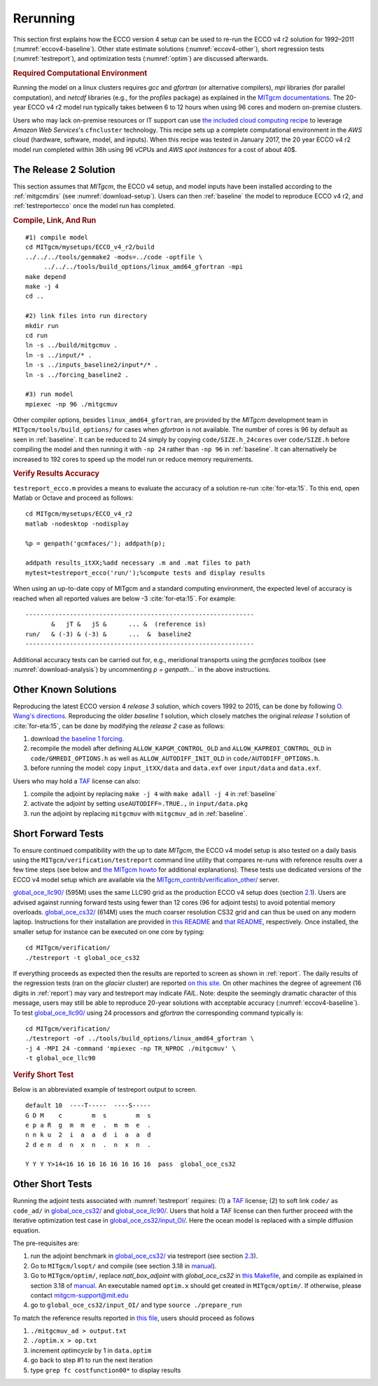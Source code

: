 
.. _runs:

Rerunning
*********

This section first explains how the ECCO version 4 setup can be used to re-run the ECCO v4 r2 solution for 1992–2011 (:numref:`eccov4-baseline`). Other state estimate solutions (:numref:`eccov4-other`), short regression tests (:numref:`testreport`), and optimization tests (:numref:`optim`) are discussed afterwards. 

.. _computers:

.. rubric:: Required Computational Environment

Running the model on a linux clusters requires `gcc` and `gfortran` (or alternative compilers), `mpi` libraries (for parallel computation), and `netcdf` libraries (e.g., for the `profiles` package) as explained in the `MITgcm documentations <http://mitgcm.org/public/docs.html>`__. The 20-year ECCO v4 r2 model run typically takes between 6 to 12 hours when using 96 cores and modern on-premise clusters.

Users who may lack on-premise resources or IT support can use `the included cloud computing recipe <https://github.com/gaelforget/ECCO_v4_r2/tree/master/example_scripts/>`__ to leverage `Amazon Web Services`'s ``cfncluster`` technology. This recipe sets up a complete computational environment in the `AWS` cloud (hardware, software, model, and inputs). When this recipe was tested in January 2017, the 20 year ECCO v4 r2 model run completed within 36h using 96 vCPUs and `AWS spot instances` for a cost of about 40$. 

.. _eccov4-baseline:

The Release 2 Solution
----------------------

This section assumes that `MITgcm`, the ECCO v4 setup, and model inputs have been installed according to the :ref:`mitgcmdirs` (see :numref:`download-setup`). Users can then :ref:`baseline` the model to reproduce ECCO v4 r2, and :ref:`testreportecco` once the model run has completed.

.. _baseline:

.. rubric:: Compile, Link, And Run

::

    #1) compile model
    cd MITgcm/mysetups/ECCO_v4_r2/build
    ../../../tools/genmake2 -mods=../code -optfile \
         ../../../tools/build_options/linux_amd64_gfortran -mpi
    make depend
    make -j 4
    cd ..

    #2) link files into run directory
    mkdir run
    cd run
    ln -s ../build/mitgcmuv .
    ln -s ../input/* .
    ln -s ../inputs_baseline2/input*/* .
    ln -s ../forcing_baseline2 .

    #3) run model
    mpiexec -np 96 ./mitgcmuv

Other compiler options, besides ``linux_amd64_gfortran``, are provided by the `MITgcm` development team in ``MITgcm/tools/build_options/`` for cases when `gfortran` is not available. The number of cores is 96 by default as seen in :ref:`baseline`. It can be reduced to 24 simply by copying ``code/SIZE.h_24cores`` over ``code/SIZE.h`` before compiling the model and then running it with ``-np 24`` rather than ``-np 96`` in :ref:`baseline`. It can alternatively be increased to 192 cores to speed up the model run or reduce memory requirements.

.. _testreportecco:

.. rubric:: Verify Results Accuracy

``testreport_ecco.m`` provides a means to evaluate the accuracy of a solution re-run :cite:`for-eta:15`. To this end, open Matlab or Octave and proceed as follows:

::


    cd MITgcm/mysetups/ECCO_v4_r2
    matlab -nodesktop -nodisplay

    %p = genpath('gcmfaces/'); addpath(p); 

    addpath results_itXX;%add necessary .m and .mat files to path
    mytest=testreport_ecco('run/');%compute tests and display results

When using an up-to-date copy of MITgcm and a standard computing environment, the expected level of accuracy is reached when all reported values are below -3 :cite:`for-eta:15`. For example:

::

    --------------------------------------------------------------
           &   jT &   jS &      ... &  (reference is)
    run/   & (-3) & (-3) &      ...  &  baseline2      
    --------------------------------------------------------------

Additional accuracy tests can be carried out for, e.g., meridional transports using the `gcmfaces` toolbox (see :numref:`download-analysis`) by uncommenting `p = genpath...`` in the above instructions.

.. _eccov4-other:

Other Known Solutions
---------------------

Reproducing the latest ECCO version 4 `release 3` solution, which covers 1992 to 2015, can be done by following `O. Wang's directions <ftp://ecco.jpl.nasa.gov/Version4/Release3/doc/ECCOv4r3_reproduction.pdf>`__. Reproducing the older `baseline 1` solution, which closely matches the original `release 1` solution of :cite:`for-eta:15`, can be done by modifying the `release 2` case as follows:

1. download `the baseline 1 forcing <ftp://mit.ecco-group.org/ecco_for_las/version_4/release1/forcing_baseline1/>`__.

2. recompile the modeli after defining ``ALLOW_KAPGM_CONTROL_OLD`` and ``ALLOW_KAPREDI_CONTROL_OLD`` in ``code/GMREDI_OPTIONS.h`` as well as ``ALLOW_AUTODIFF_INIT_OLD`` in ``code/AUTODIFF_OPTIONS.h``.

3. before running the model: copy ``input_itXX/data`` and ``data.exf`` over ``input/data`` and ``data.exf``. 

Users who may hold a `TAF <http://www.fastopt.de/>`__ license can also: 

1. compile the adjoint by replacing ``make -j 4`` with ``make adall -j 4`` in :ref:`baseline`

2. activate the adjoint by setting ``useAUTODIFF=.TRUE.,`` in ``input/data.pkg`` 

3. run the adjoint by replacing ``mitgcmuv`` with ``mitgcmuv_ad`` in :ref:`baseline`.


.. _testreport:

Short Forward Tests
-------------------

To ensure continued compatibility with the up to date `MITgcm`, the ECCO v4 model setup is also tested on a daily basis using the ``MITgcm/verification/testreport`` command line utility that compares re-runs with reference results over a few time steps (see below and `the MITgcm howto <http://mitgcm.org/public/docs.html>`__ for additional explanations). These tests use dedicated versions of the ECCO v4 model setup which are available via the `MITgcm_contrib/verification_other/ <http://mitgcm.org/viewvc/MITgcm/MITgcm_contrib/verification_other/>`__ server.

`global_oce_llc90/ <http://mitgcm.org/viewvc/MITgcm/MITgcm_contrib/verification_other/global_oce_llc90/>`__ (595M) uses the same LLC90 grid as the production ECCO v4 setup does (section `2.1 <#eccov4-baseline>`__). Users are advised against running forward tests using fewer than 12 cores (96 for adjoint tests) to avoid potential memory overloads. `global_oce_cs32/ <http://mitgcm.org/viewvc/MITgcm/MITgcm_contrib/verification_other/global_oce_cs32/>`__ (614M) uses the much coarser resolution CS32 grid and can thus be used on any modern laptop. Instructions for their installation are provided in `this README <http://mitgcm.org/viewvc/*checkout*/MITgcm/MITgcm_contrib/verification_other/global_oce_llc90/README>`__ and `that README <http://mitgcm.org/viewvc/*checkout*/MITgcm/MITgcm_contrib/verification_other/global_oce_cs32/README>`__, respectively. Once installed, the smaller setup for instance can be executed on one core by typing:

::

    cd MITgcm/verification/
    ./testreport -t global_oce_cs32

If everything proceeds as expected then the results are reported to screen as shown in :ref:`report`. The daily results of the regression tests (ran on the `glacier` cluster) are reported `on this site <http://mitgcm.org/public/testing.html>`__. On other machines the degree of agreement (16 digits in :ref:`report`) may vary and testreport may indicate `FAIL`. Note: despite the seemingly dramatic character of this message, users may still be able to reproduce 20-year solutions with acceptable accuracy (:numref:`eccov4-baseline`). To test `global_oce_llc90/ <http://mitgcm.org/viewvc/MITgcm/MITgcm_contrib/verification_other/global_oce_llc90/>`__ using 24 processors and `gfortran` the corresponding command typically is:

::

    cd MITgcm/verification/
    ./testreport -of ../tools/build_options/linux_amd64_gfortran \
    -j 4 -MPI 24 -command 'mpiexec -np TR_NPROC ./mitgcmuv' \
    -t global_oce_llc90

.. _report:

.. rubric:: Verify Short Test

Below is an abbreviated example of testreport output to screen.

::

    default 10  ----T-----  ----S-----  
    G D M    c        m  s        m  s  
    e p a R  g  m  m  e  .  m  m  e  . 
    n n k u  2  i  a  a  d  i  a  a  d  
    2 d e n  d  n  x  n  .  n  x  n  . 

    Y Y Y Y>14<16 16 16 16 16 16 16 16  pass  global_oce_cs32

.. _optim:

Other Short Tests
-----------------

Running the adjoint tests associated with :numref:`testreport` requires: (1) a `TAF <http://www.fastopt.de/>`__ license; (2) to soft link ``code/`` as ``code_ad/`` in `global_oce_cs32/ <http://mitgcm.org/viewvc/MITgcm/MITgcm_contrib/verification_other/global_oce_cs32/>`__ and `global_oce_llc90/ <http://mitgcm.org/viewvc/MITgcm/MITgcm_contrib/verification_other/global_oce_llc90/>`__. Users that hold a TAF license can then further proceed with the iterative optimization test case in `global_oce_cs32/input_OI/ <http://mitgcm.org/viewvc/MITgcm/MITgcm_contrib/verification_other/global_oce_cs32/input_OI>`__. Here the ocean model is replaced with a simple diffusion equation.

The pre-requisites are:

#. run the adjoint benchmark in `global_oce_cs32/ <http://mitgcm.org/viewvc/MITgcm/MITgcm_contrib/verification_other/global_oce_cs32/>`__ via testreport (see section `2.3 <#testreport>`__).

#. Go to ``MITgcm/lsopt/`` and compile (see section 3.18 in `manual <http://mitgcm.org/public/r2_manual/latest/online_documents/manual.pdf>`__).

#. Go to ``MITgcm/optim/``, replace `natl_box_adjoint` with `global_oce_cs32` in `this Makefile <http://mitgcm.org/viewvc/MITgcm/optim/Makefile>`__, and compile as explained in section 3.18 of `manual <http://mitgcm.org/public/r2_manual/latest/online_documents/manual.pdf>`__. An executable named ``optim.x`` should get created in ``MITgcm/optim/``. If otherwise, please contact mitgcm-support@mit.edu

#. go to ``global_oce_cs32/input_OI/`` and type ``source ./prepare_run``

To match the reference results reported in `this file <http://mitgcm.org/viewvc/*checkout*/MITgcm/MITgcm_contrib/verification_other/global_oce_cs32/input_OI/README>`__, users should proceed as follows

#. ``./mitgcmuv_ad > output.txt``

#. ``./optim.x > op.txt``

#. increment `optimcycle` by 1 in ``data.optim``

#. go back to step #1 to run the next iteration

#. type ``grep fc costfunction00*`` to display results


